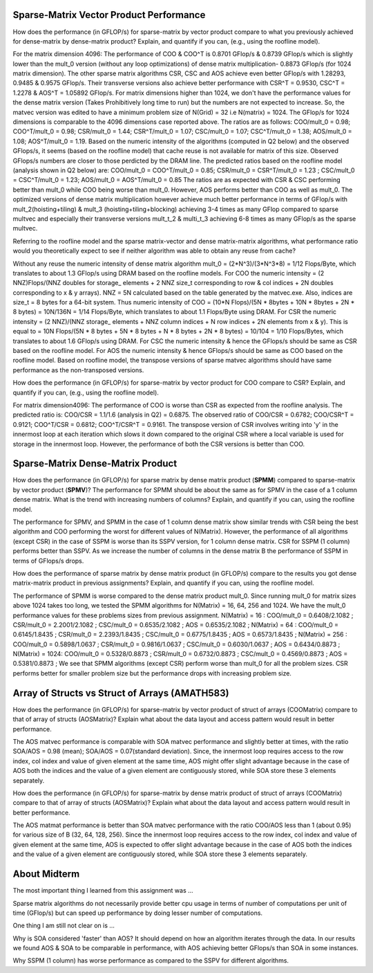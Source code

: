 
Sparse-Matrix Vector Product Performance
----------------------------------------

How does the performance (in GFLOP/s) for sparse-matrix by vector
product compare to what you previously achieved for dense-matrix by
dense-matrix product?  Explain, and quantify if you can, (e.g., using
the roofline model).

For the matrix dimension 4096: The performance of COO & COO^T is 0.8701 GFlop/s & 0.8739 GFlop/s which is slightly lower than the mult_0 version (without any loop optimizations) of dense matrix multiplication- 0.8873 GFlop/s (for 1024 matrix dimension). The other sparse matrix algorithms CSR, CSC and AOS achieve even better GFlop/s with 1.28293, 0.9485 & 0.9575 GFlop/s. Their transverse versions also achieve better performance with CSR^T = 0.9530, CSC^T = 1.2278 & AOS^T = 1.05892 GFlop/s.
For matrix dimensions higher than 1024, we don't have the performance values for the dense matrix version (Takes Prohibitively long time to run) but the numbers are not expected to increase. So, the matvec version was edited to have a minimum problem size of N(Grid) = 32 i.e N(matrix) = 1024. The GFlop/s for 1024 dimensions is comparable to the 4096 dimensions case reported above.
The ratios are as follows: COO/mult_0 = 0.98; COO^T/mult_0 = 0.98; CSR/mult_0 = 1.44; CSR^T/mult_0 = 1.07; CSC/mult_0 = 1.07; CSC^T/mult_0 = 1.38; AOS/mult_0 = 1.08; AOS^T/mult_0 = 1.19.
Based on the numeric intensity of the algorithms (computed in Q2 below) and the observed GFlops/s, it seems (based on the roofline model) that cache reuse is not available for matrix of this size. Observed GFlops/s numbers are closer to those perdicted by the DRAM line.
The predicted ratios based on the roofline model (analysis shown in Q2 below) are: 
COO/mult_0 = COO^T/mult_0 = 0.85; CSR/mult_0 = CSR^T/mult_0 = 1.23 ; CSC/mult_0 = CSC^T/mult_0 = 1.23; AOS/mult_0 = AOS^T/mult_0 = 0.85
The ratios are as expected with CSR & CSC performing better than mult_0 while COO being worse than mult_0. However, AOS performs better than COO as well as mult_0.
The optimized versions of dense matrix multiplication however achieve much better performance in terms of GFlop/s with mult_2(hoisting+tiling) & mult_3 (hoisting+tiling+blocking) achieving 3-4 times as many GFlop compared to sparse multvec and especially their transverse versions mult_t_2 & multi_t_3 achieving 6-8 times as many GFlop/s as the sparse multvec.











Referring to the roofline model and the sparse matrix-vector and dense matrix-matrix algorithms, what performance ratio would you theoretically expect to see if neither algorithm was able to obtain any reuse from cache?

Without any reuse the numeric intensity of dense matrix algorithm mult_0 = (2*N^3)/(3*N^3*8) = 1/12 Flops/Byte, which translates to about 1.3 GFlop/s using DRAM based on the roofline models.
For COO the numeric intensity = (2 NNZ)Flops/(NNZ doubles for storage_ elements + 2 NNZ size_t corresponding to row & col indices + 2N doubles corresponding to x & y arrays).
NNZ = 5N calculated based on the table generated by the matvec.exe. Also, indices are size_t = 8 bytes for a 64-bit system.
Thus numeric intensity of COO = (10*N Flops)/(5N * 8bytes + 10N * 8bytes + 2N * 8 bytes) = 10N/136N = 1/14 Flops/Byte, which translates to about 1.1 Flops/Byte using DRAM.
For CSR the numeric intensity = (2 NNZ)/(NNZ storage_ elements + NNZ column indices + N row indices + 2N elements from x & y).
This is equal to = 10N Flops/(5N * 8 bytes + 5N * 8 bytes + N * 8 bytes + 2N * 8 bytes) = 10/104 = 1/10 Flops/Bytes, which translates to about 1.6 GFlop/s using DRAM.
For CSC the numeric intensity & hence the GFlops/s should be same as CSR based on the roofline model.
For AOS the numeric intensity & hence GFlops/s should be same as COO based on the roofline model.
Based on roofline model, the transpose versions of sparse matvec algorithms should have same performance as the non-transposed versions.



How does the performance (in GFLOP/s) for sparse-matrix by vector
product for COO compare to CSR?  Explain, and quantify if you can,
(e.g., using the roofline model).

For matrix dimension4096: The performance of COO is worse than CSR as expected from the roofline analysis. The predicted ratio is: COO/CSR = 1.1/1.6 (analysis in Q2) = 0.6875.
The observed ratio of COO/CSR = 0.6782; COO/CSR^T = 0.9121; COO^T/CSR = 0.6812; COO^T/CSR^T = 0.9161. 
The transpose version of CSR involves writing into 'y' in the innermost loop at each iteration which slows it down compared to the original CSR where a local variable is used for storage in the innermost loop.
However, the performance of both the CSR versions is better than COO.











Sparse-Matrix Dense-Matrix Product
----------------------------------

How does the performance (in GFLOP/s) for sparse matrix by dense
matrix product (**SPMM**) compared to sparse-matrix by vector product
(**SPMV**)? The performance for SPMM should be about the same as for
SPMV in the case of a 1 column dense matrix.  What is the trend with
increasing numbers of columns?  Explain, and quantify if you can,
using the roofline model.

The performance for SPMV, and SPMM in the case of 1 column dense matrix show similar trends with CSR being the best algorithm and COO performing the worst for different values of N(Matrix). 
However, the performance of all algorithms (except CSR) in the case of SSPM is worse than its SSPV version, for 1 column dense matrix. CSR for SSPM (1 column) performs better than SSPV.
As we increase the number of columns in the dense matrix B the performance of SSPM in terms of GFlops/s drops. 



How does the performance of sparse matrix by dense matrix product (in
GFLOP/s) compare to the results you got dense matrix-matrix product in
previous assignments?  Explain, and quantify if you can, using the
roofline model.

The performance of SPMM is worse compared to the dense matrix product mult_0. Since running mult_0 for matrix sizes above 1024 takes too long, we tested the SPMM algorithms for N(Matrix) = 16, 64, 256 and 1024. We have the mult_0 performance values for these problems sizes from previous assignment.
N(Matrix) = 16  : COO/mult_0 = 0.6408/2.1082 ; CSR/mult_0 = 2.2001/2.1082 ; CSC/mult_0 = 0.6535/2.1082 ; AOS = 0.6535/2.1082 ;
N(Matrix) = 64  : COO/mult_0 = 0.6145/1.8435 ; CSR/mult_0 = 2.2393/1.8435 ; CSC/mult_0 = 0.6775/1.8435 ; AOS = 0.6573/1.8435 ;
N(Matrix) = 256 : COO/mult_0 = 0.5898/1.0637 ; CSR/mult_0 = 0.9816/1.0637 ; CSC/mult_0 = 0.6030/1.0637 ; AOS = 0.6434/0.8873 ;
N(Matrix) = 1024: COO/mult_0 = 0.5328/0.8873 ; CSR/mult_0 = 0.6732/0.8873 ; CSC/mult_0 = 0.4569/0.8873 ; AOS = 0.5381/0.8873 ;
We see that SPMM algorithms (except CSR) perform worse than mult_0 for all the problem sizes. CSR performs better for smaller problem size but the performance drops with increasing problem size.












Array of Structs vs Struct of Arrays (AMATH583)
-----------------------------------------------

How does the performance
(in GFLOP/s) for sparse-matrix by vector product of struct of arrays (COOMatrix) compare to that of array of structs (AOSMatrix)? Explain what about the data layout and access pattern would result in better performance.

The AOS matvec performance is comparable with SOA matvec performance and slightly better at times, with the ratio SOA/AOS = 0.98 (mean); SOA/AOS = 0.07(standard deviation). Since, the innermost loop requires access to the row index, col index and value of given element at the same time, AOS might offer slight advantage because in the case of AOS both the indices and the value of a given element are contiguously stored, while SOA store these 3 elements separately.



How does the performance
(in GFLOP/s) for sparse-matrix by dense matrix product of struct of arrays (COOMatrix) compare to that of  array of structs (AOSMatrix)?  Explain what about the data layout and access pattern would result in better performance.

The AOS matmat performance is better than SOA matvec performance with the ratio COO/AOS less than 1 (about 0.95) for various size of B (32, 64, 128, 256). Since the innermost loop requires access to the row index, col index and value of given element at the same time, AOS is expected to offer slight advantage because in the case of AOS both the indices and the value of a given element are contiguously stored, while SOA store these 3 elements separately.



About Midterm
-------------

The most important thing I learned from this assignment was ...

Sparse matrix algorithms do not necessarily provide better cpu usage in terms of number of computations per unit of time (GFlop/s) but can speed up performance by doing lesser number of computations.


One thing I am still not clear on is ...

Why is SOA considered 'faster' than AOS? It should depend on how an algorithm iterates through the data. In our results we found AOS & SOA to be comparable in performance, with AOS achieving better GFlops/s than SOA in some instances.

Why SSPM (1 column) has worse performance as compared to the SSPV for different algorithms.


